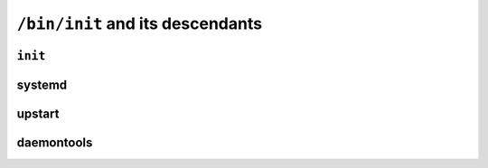 ``/bin/init`` and its descendants
*********************************


``init``
========

systemd
=======

upstart
=======

daemontools
===========
